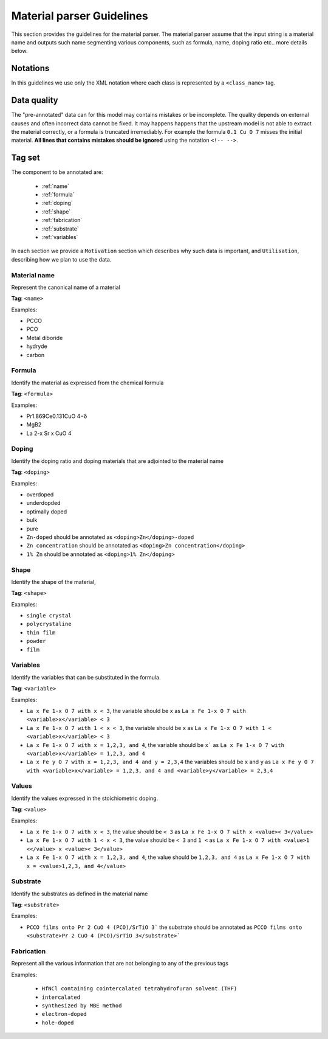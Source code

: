 .. _GitLab project page: https://gitlab.nims.go.jp/lfoppiano/SuperMat/issues

.. _Guidelines:

Material parser Guidelines
##########################

This section provides the guidelines for the material parser.
The material parser assume that the input string is a material name and outputs such name segmenting various components, such as formula, name, doping ratio etc.. more details below.

Notations
*********

In this guidelines we use only the XML notation where each class is represented by a ``<class_name>`` tag.
    .. code-block:: xml
        <?xml version="1.0" encoding="utf-8" ?>
        <materials>
	        <material><formula>LaFeAsO 1−x H x</formula></material>
	        <material><formula>LaFeAsO1−xHx</formula></material>
	        <material><formula>LaFeAsO 1−x H x</formula></material>
            [...]


Data quality
************

The "pre-annotated" data can for this model may contains mistakes or be incomplete. The quality depends on external causes and often incorrect data cannot be fixed.
It may happens happens that the upstream model is not able to extract the material correctly, or a formula is truncated irremediably.
For example the formula ``0.1 Cu O 7`` misses the initial material.
**All lines that contains mistakes should be ignored** using the notation ``<!-- -->``.

Tag set
*******

The component to be annotated are:

 - :ref:`name`

 - :ref:`formula`

 - :ref:`doping`

 - :ref:`shape`

 - :ref:`fabrication`

 - :ref:`substrate`

 - :ref:`variables`

In each section we provide a ``Motivation`` section which describes why such data is important, and ``Utilisation``, describing how we plan to use the data.

.. _name:

Material name
=============

Represent the canonical name of a material

**Tag**: ``<name>``

Examples:

- PCCO
- PCO
- Metal diboride
- hydryde
- carbon

.. _formula:

Formula
=======

Identify the material as expressed from the chemical formula

**Tag**: ``<formula>``

Examples:

- Pr1.869Ce0.131CuO 4−δ
- MgB2
- La 2-x Sr x CuO 4

.. _doping:

Doping
======

Identify the doping ratio and doping materials that are adjointed to the material name

**Tag**: ``<doping>``

Examples:

- overdoped
- underdopded
- optimally doped
- bulk
- pure
- ``Zn-doped`` should be annotated as ``<doping>Zn</doping>-doped``
- ``Zn concentration`` should be annotated as ``<doping>Zn concentration</doping>``
- ``1% Zn`` should be annotated as ``<doping>1% Zn</doping>``


.. _shape:

Shape
=====

Identify the shape of the material,

**Tag**: ``<shape>``

Examples:

- ``single crystal``
- ``polycrystaline``
- ``thin film``
- ``powder``
- ``film``


.. _variables:

Variables
=========

.. _values:

Identify the variables that can be substituted in the formula.

**Tag**: ``<variable>``

Examples:

- ``La x Fe 1-x O 7 with x < 3``, the variable should be ``x`` as ``La x Fe 1-x O 7 with <variable>x</variable> < 3``
- ``La x Fe 1-x O 7 with 1 < x < 3``, the variable should be ``x``  as ``La x Fe 1-x O 7 with 1 < <variable>x</variable> < 3``
- ``La x Fe 1-x O 7 with x = 1,2,3, and 4``, the variable should be ``x``` as ``La x Fe 1-x O 7 with <variable>x</variable> = 1,2,3, and 4``
- ``La x Fe y O 7 with x = 1,2,3, and 4 and y = 2,3,4`` the variables should be ``x`` and ``y`` as ``La x Fe y O 7 with <variable>x</variable> = 1,2,3, and 4 and <variable>y</variable> = 2,3,4``

Values
======

Identify the values expressed in the stoichiometric doping.

**Tag**: ``<value>``

Examples:

- ``La x Fe 1-x O 7 with x < 3``, the value should be ``< 3`` as ``La x Fe 1-x O 7 with x <value>< 3</value>``
- ``La x Fe 1-x O 7 with 1 < x < 3``, the value should be ``< 3`` and ``1 <`` as ``La x Fe 1-x O 7 with <value>1 <</value> x <value>< 3</value>``
- ``La x Fe 1-x O 7 with x = 1,2,3, and 4``, the value should be ``1,2,3, and 4`` as ``La x Fe 1-x O 7 with x = <value>1,2,3, and 4</value>``

.. _substrate:

Substrate
=========

Identify the substrates as defined in the material name

**Tag**: ``<substrate>``

Examples:

- ``PCCO films onto Pr 2 CuO 4 (PCO)/SrTiO 3``` the substrate should be annotated as ``PCCO films onto <substrate>Pr 2 CuO 4 (PCO)/SrTiO 3</substrate>```

.. _fabrication:

Fabrication
===========

Represent all the various information that are not belonging to any of the previous tags

Examples:

 - ``HfNCl containing cointercalated tetrahydrofuran solvent (THF)``
 - ``intercalated``
 - ``synthesized by MBE method``
 - ``electron-doped``
 - ``hole-doped``
